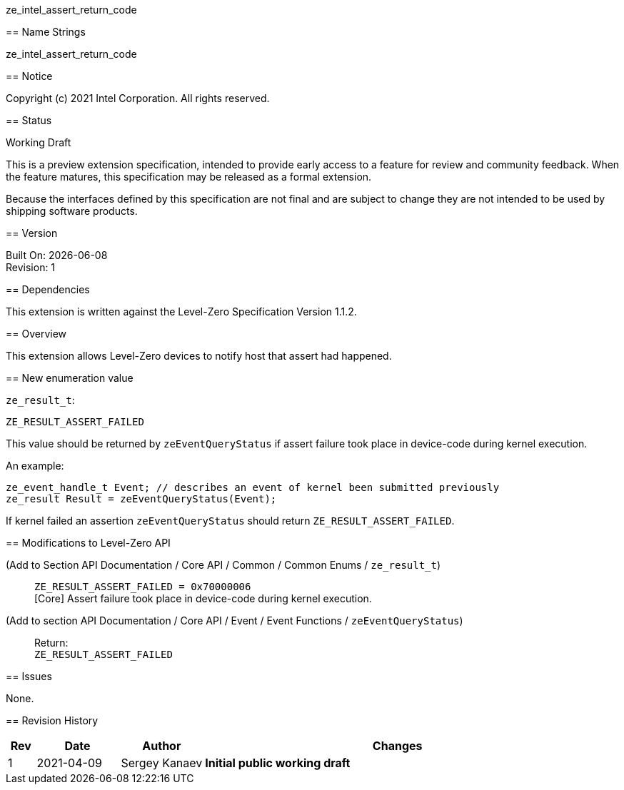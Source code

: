 ze_intel_assert_return_code
======================================

// This section needs to be after the document title.
:doctype: book
:toc2:
:toc: left
:encoding: utf-8
:lang: en

:blank: pass:[ +]

// Set the default source code type in this document to C++,
// for syntax highlighting purposes.  This is needed because
// docbook uses c++ and html5 uses cpp.
:language: {basebackend@docbook:c++:cpp}

== Name Strings

+ze_intel_assert_return_code+

== Notice

Copyright (c) 2021 Intel Corporation. All rights reserved.

== Status

Working Draft

This is a preview extension specification, intended to provide early access to
a feature for review and community feedback. When the feature matures, this
specification may be released as a formal extension.

Because the interfaces defined by this specification are not final and are
subject to change they are not intended to be used by shipping software
products.

== Version

Built On: {docdate} +
Revision: 1

== Dependencies

This extension is written against the Level-Zero Specification Version 1.1.2.

== Overview

This extension allows Level-Zero devices to notify host that assert had
happened.

== New enumeration value

`ze_result_t`: +
[source]
----
ZE_RESULT_ASSERT_FAILED
----

This value should be returned by `zeEventQueryStatus` if assert failure took
place in device-code during kernel execution.

An example:
[source]
----
ze_event_handle_t Event; // describes an event of kernel been submitted previously
ze_result Result = zeEventQueryStatus(Event);
----

If kernel failed an assertion `zeEventQueryStatus` should return
`ZE_RESULT_ASSERT_FAILED`.


== Modifications to Level-Zero API

(Add to Section API Documentation / Core API / Common / Common Enums / `ze_result_t`) ::
+
--
`ZE_RESULT_ASSERT_FAILED = 0x70000006` +
[Core] Assert failure took place in device-code during kernel execution.
--

(Add to section API Documentation / Core API / Event / Event Functions / `zeEventQueryStatus`) ::
+
--
Return: +
`ZE_RESULT_ASSERT_FAILED`
--

== Issues

None.

== Revision History

[cols="5,15,15,70"]
[grid="rows"]
[options="header"]
|========================================
|Rev|Date|Author|Changes
|1|2021-04-09|Sergey Kanaev|*Initial public working draft*
|========================================

//************************************************************************
//Other formatting suggestions:
//
//* Use *bold* text for host APIs, or [source] syntax highlighting.
//* Use +mono+ text for device APIs, or [source] syntax highlighting.
//* Use +mono+ text for extension names, types, or enum values.
//* Use _italics_ for parameters.
//************************************************************************
